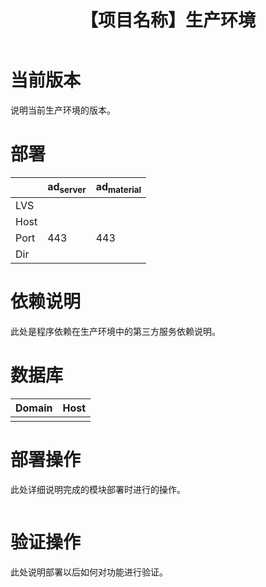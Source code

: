 # -*- coding:utf-8-*-
#+TITLE: 【项目名称】生产环境
#+AUTHOR: liushangliang
#+EMAIL: phenix3443+github@gmail.com
#+OPTIONS: author:nil date:nil creator:nil timestamp:nil validate:nil num:nil

* 当前版本

  说明当前生产环境的版本。

* 部署
  |      | ad_server | ad_material |
  |------+-----------+-------------|
  | LVS  |           |             |
  | Host |           |             |
  | Port |       443 |         443 |
  | Dir  |           |             |

* 依赖说明
  此处是程序依赖在生产环境中的第三方服务依赖说明。

* 数据库
  | Domain | Host |
  |--------+------|
  |        |      |

* 部署操作
  此处详细说明完成的模块部署时进行的操作。
   #+BEGIN_SRC sh

   #+END_SRC

* 验证操作
  此处说明部署以后如何对功能进行验证。
